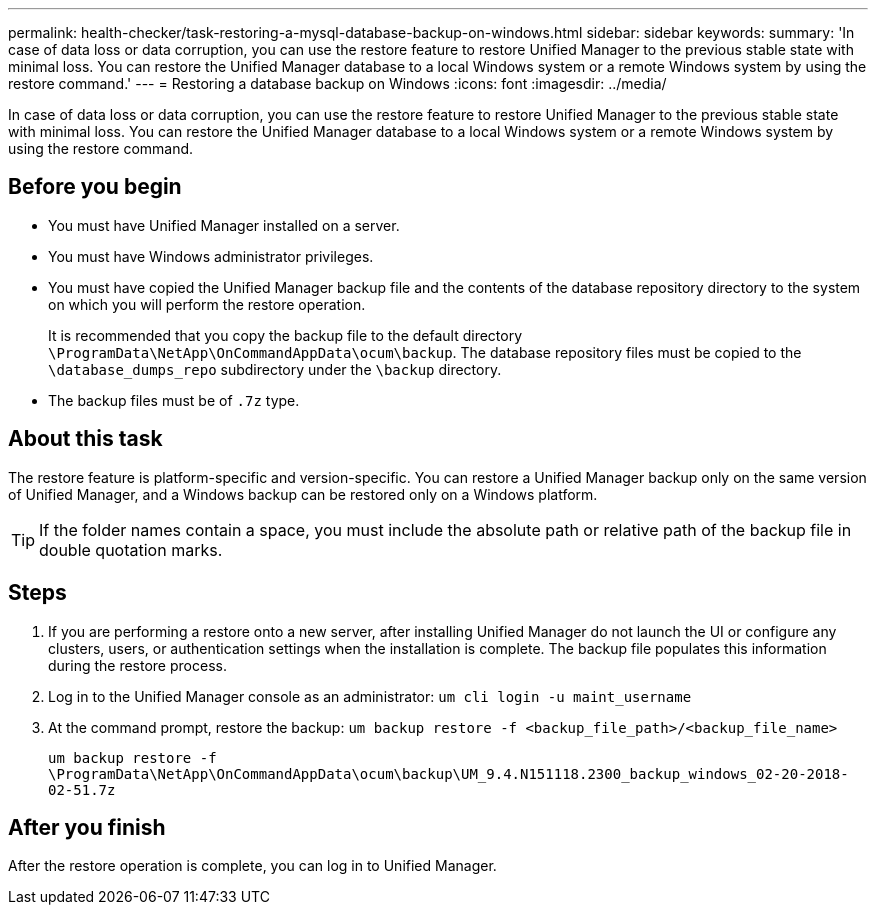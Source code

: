 ---
permalink: health-checker/task-restoring-a-mysql-database-backup-on-windows.html
sidebar: sidebar
keywords: 
summary: 'In case of data loss or data corruption, you can use the restore feature to restore Unified Manager to the previous stable state with minimal loss. You can restore the Unified Manager database to a local Windows system or a remote Windows system by using the restore command.'
---
= Restoring a database backup on Windows
:icons: font
:imagesdir: ../media/

[.lead]
In case of data loss or data corruption, you can use the restore feature to restore Unified Manager to the previous stable state with minimal loss. You can restore the Unified Manager database to a local Windows system or a remote Windows system by using the restore command.

== Before you begin

* You must have Unified Manager installed on a server.
* You must have Windows administrator privileges.
* You must have copied the Unified Manager backup file and the contents of the database repository directory to the system on which you will perform the restore operation.
+
It is recommended that you copy the backup file to the default directory `\ProgramData\NetApp\OnCommandAppData\ocum\backup`. The database repository files must be copied to the `\database_dumps_repo` subdirectory under the `\backup` directory.

* The backup files must be of `.7z` type.

== About this task

The restore feature is platform-specific and version-specific. You can restore a Unified Manager backup only on the same version of Unified Manager, and a Windows backup can be restored only on a Windows platform.

[TIP]
====
If the folder names contain a space, you must include the absolute path or relative path of the backup file in double quotation marks.
====

== Steps

. If you are performing a restore onto a new server, after installing Unified Manager do not launch the UI or configure any clusters, users, or authentication settings when the installation is complete. The backup file populates this information during the restore process.
. Log in to the Unified Manager console as an administrator: `um cli login -u maint_username`
. At the command prompt, restore the backup: `um backup restore -f <backup_file_path>/<backup_file_name>`
+
`um backup restore -f \ProgramData\NetApp\OnCommandAppData\ocum\backup\UM_9.4.N151118.2300_backup_windows_02-20-2018-02-51.7z`

== After you finish

After the restore operation is complete, you can log in to Unified Manager.
